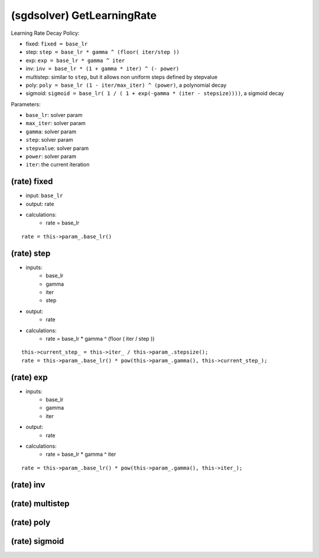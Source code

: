##############################################################################
(sgdsolver) GetLearningRate
##############################################################################

Learning Rate Decay Policy:

- fixed: ``fixed = base_lr``
- step: ``step = base_lr * gamma ^ (floor( iter/step ))``
- exp: ``exp = base_lr * gamma ^ iter``
- inv: ``inv = base_lr * (1 + gamma * iter) ^ (- power)``
- multistep: similar to ``step``, but it allows non uniform steps defined by stepvalue
- poly: ``poly = base_lr (1 - iter/max_iter) ^ (power)``, a polynomial decay
- sigmoid: ``sigmoid = base_lr( 1 / ( 1 + exp(-gamma * (iter - stepsize))))``, a sigmoid decay

Parameters:

- ``base_lr``: solver param
- ``max_iter``: solver param
- ``gamma``: solver param
- ``step``: solver param
- ``stepvalue``: solver param
- ``power``: solver param
- ``iter``: the current iteration

==============================================================================
(rate) fixed
==============================================================================

- input: ``base_lr``
- output: rate
- calculations:
    - rate = base_lr

::

    rate = this->param_.base_lr()

==============================================================================
(rate) step
==============================================================================

- inputs:
    - base_lr
    - gamma
    - iter
    - step
- output:
    - rate
- calculations:
    - rate = base_lr * gamma ^ (floor ( iter / step )) 

::

    this->current_step_ = this->iter_ / this->param_.stepsize();
    rate = this->param_.base_lr() * pow(this->param_.gamma(), this->current_step_);


==============================================================================
(rate) exp
==============================================================================

- inputs:
    - base_lr
    - gamma
    - iter
- output:
    - rate
- calculations:
    - rate = base_lr * gamma ^ iter

::

    rate = this->param_.base_lr() * pow(this->param_.gamma(), this->iter_);


==============================================================================
(rate) inv
==============================================================================


==============================================================================
(rate) multistep
==============================================================================


==============================================================================
(rate) poly
==============================================================================


==============================================================================
(rate) sigmoid
==============================================================================

